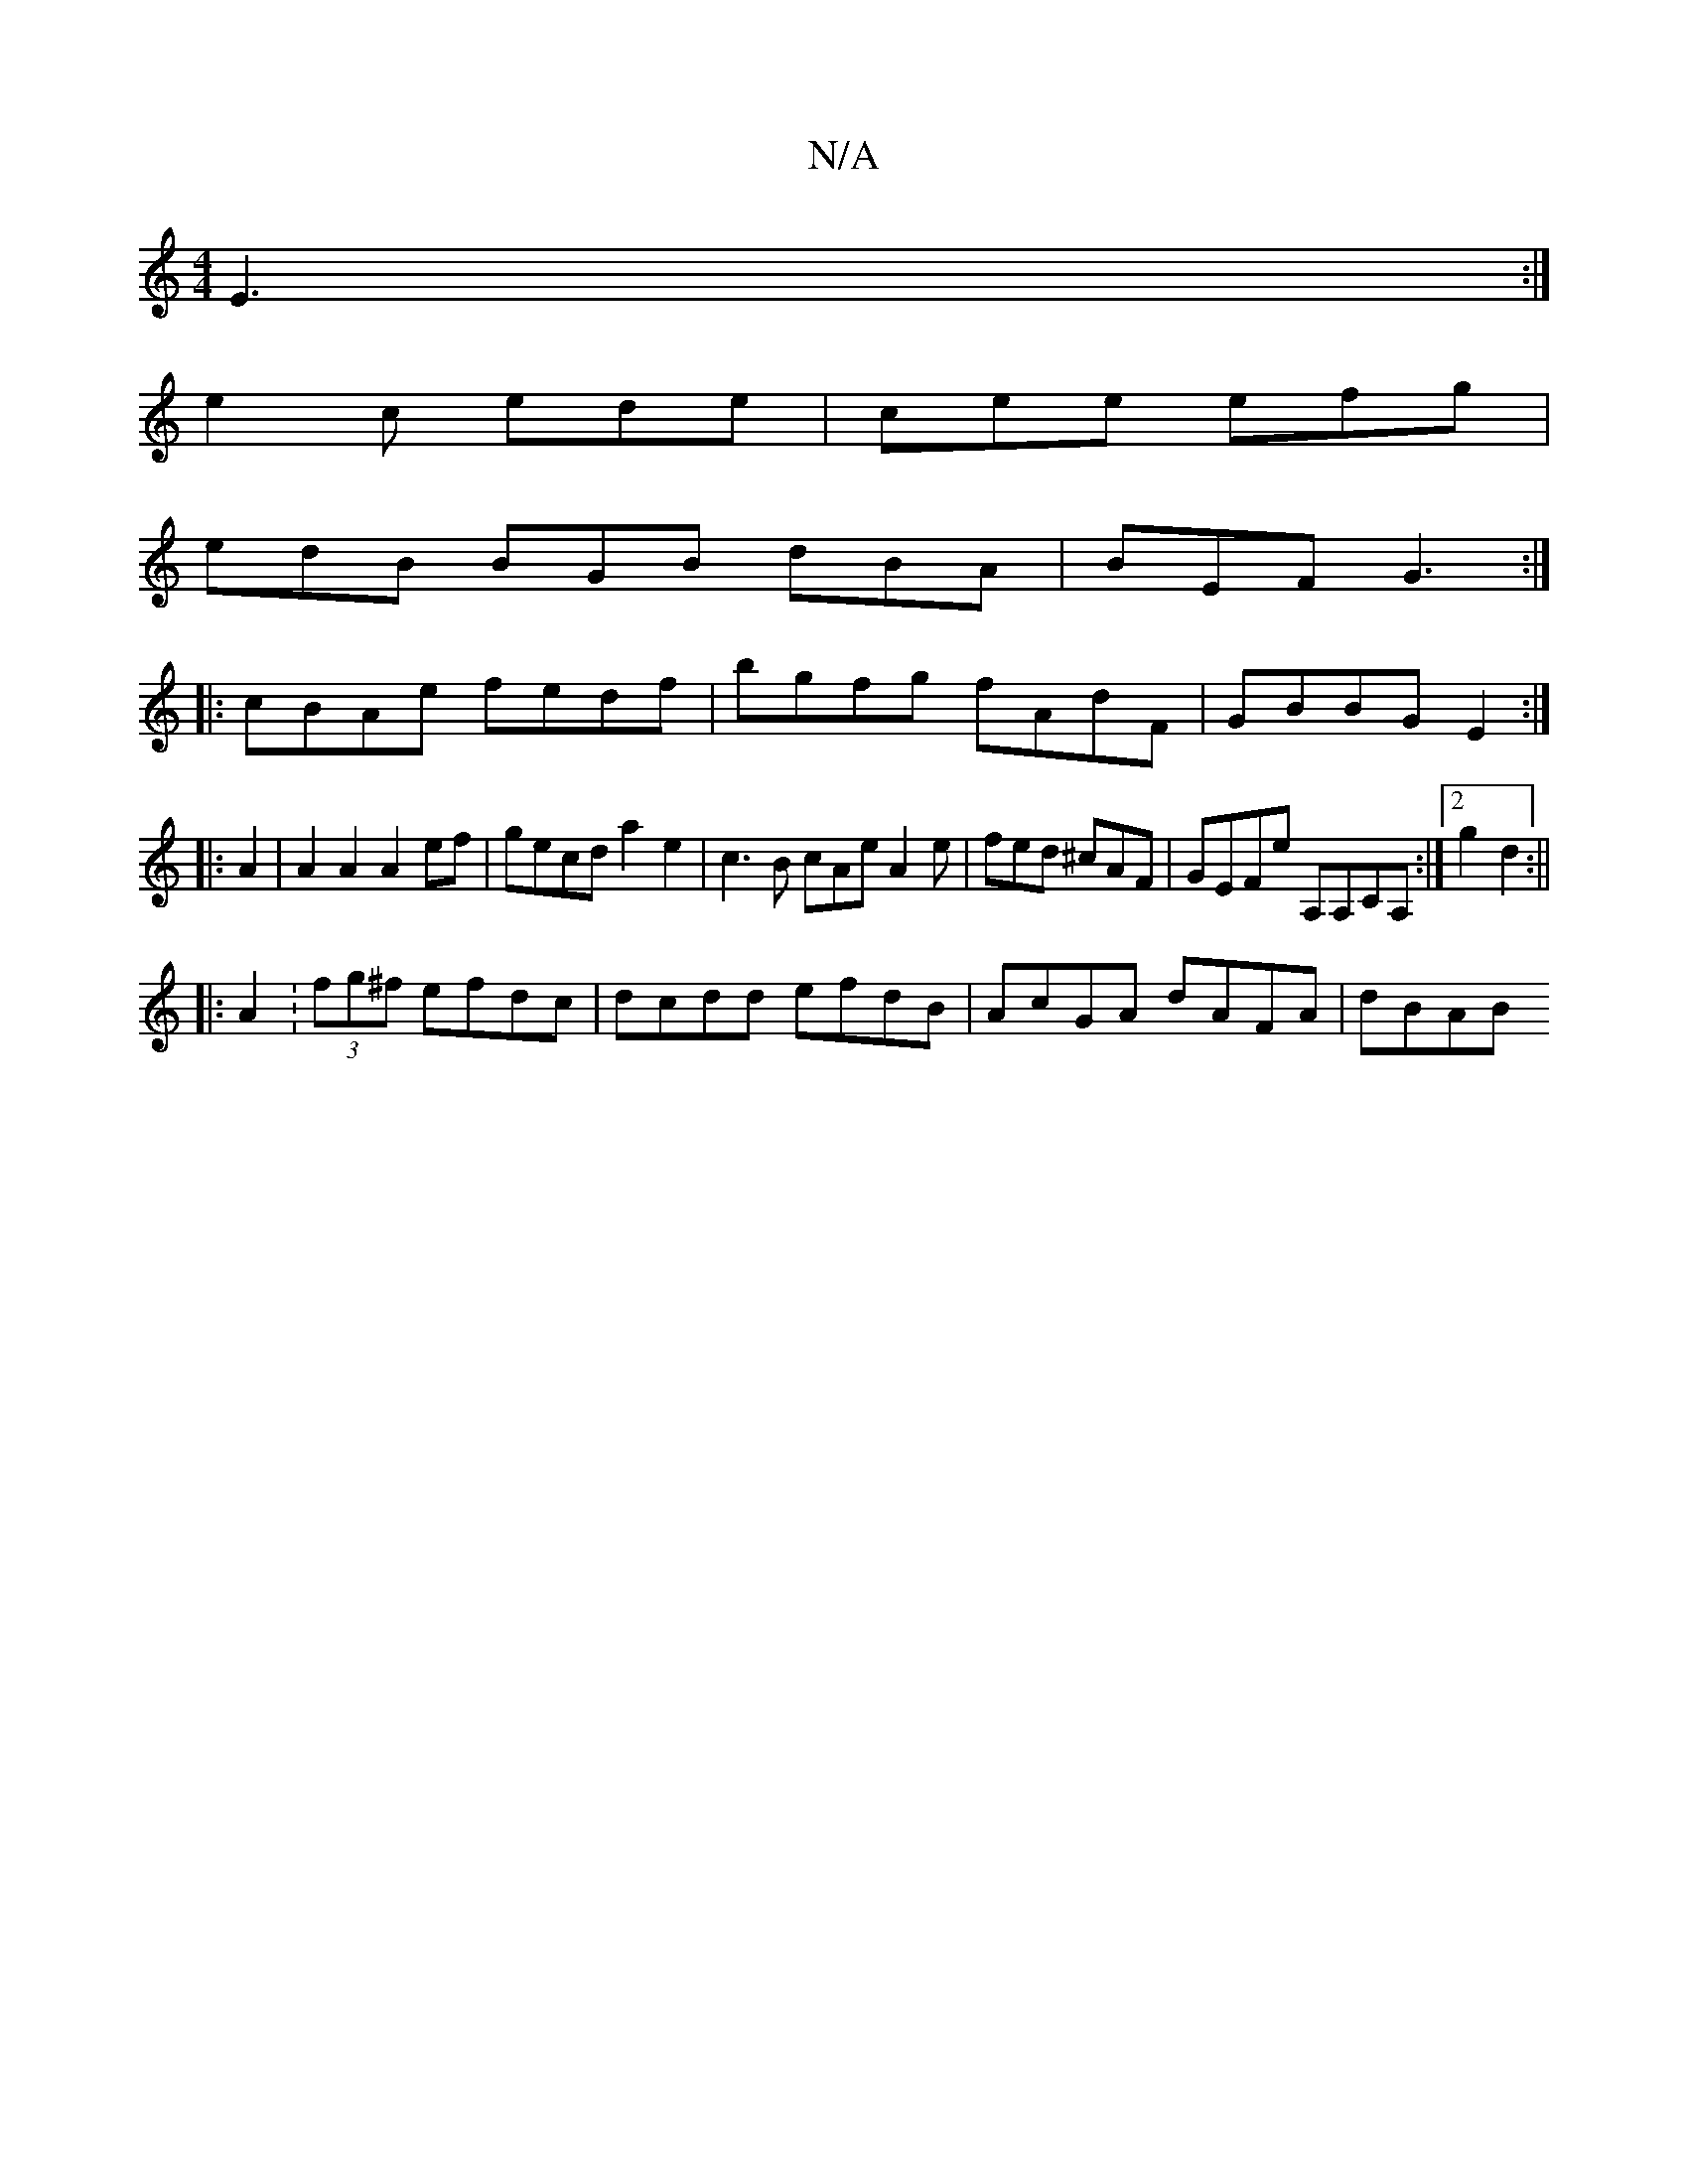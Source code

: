X:1
T:N/A
M:4/4
R:N/A
K:Cmajor
E3:|
e2c ede|cee efg|
edB BGB dBA|BEF G3:|
|:cBAe fedf|bgfg fAdF|GBBG E2:|
|: A2 | A2 A2 A2 ef | gecd a2e2 | c3B cAe A2e|fed ^cAF|GEFE' A,A,CA, :|2 g2d2 :||
|: A2 :(3fg^f efdc|dcdd efdB|AcGA dAFA|dBAB